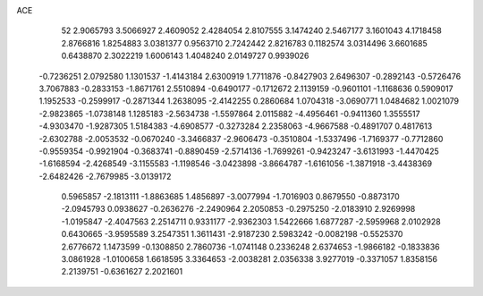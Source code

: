 ACE 
   52
   2.9065793   3.5066927   2.4609052   2.4284054   2.8107555   3.1474240
   2.5467177   3.1601043   4.1718458   2.8766816   1.8254883   3.0381377
   0.9563710   2.7242442   2.8216783   0.1182574   3.0314496   3.6601685
   0.6438870   2.3022219   1.6006143   1.4048240   2.0149727   0.9939026
  -0.7236251   2.0792580   1.1301537  -1.4143184   2.6300919   1.7711876
  -0.8427903   2.6496307  -0.2892143  -0.5726476   3.7067883  -0.2833153
  -1.8671761   2.5510894  -0.6490177  -0.1712672   2.1139159  -0.9601101
  -1.1168636   0.5909017   1.1952533  -0.2599917  -0.2871344   1.2638095
  -2.4142255   0.2860684   1.0704318  -3.0690771   1.0484682   1.0021079
  -2.9823865  -1.0738148   1.1285183  -2.5634738  -1.5597864   2.0115882
  -4.4956461  -0.9411360   1.3555517  -4.9303470  -1.9287305   1.5184383
  -4.6908577  -0.3273284   2.2358063  -4.9667588  -0.4891707   0.4817613
  -2.6302788  -2.0053532  -0.0670240  -3.3466837  -2.9606473  -0.3510804
  -1.5337496  -1.7169377  -0.7712860  -0.9559354  -0.9921904  -0.3683741
  -0.8890459  -2.5714136  -1.7699261  -0.9423247  -3.6131993  -1.4470425
  -1.6168594  -2.4268549  -3.1155583  -1.1198546  -3.0423898  -3.8664787
  -1.6161056  -1.3871918  -3.4438369  -2.6482426  -2.7679985  -3.0139172
   0.5965857  -2.1813111  -1.8863685   1.4856897  -3.0077994  -1.7016903
   0.8679550  -0.8873170  -2.0945793   0.0938627  -0.2636276  -2.2490964
   2.2050853  -0.2975250  -2.0183910   2.9269998  -1.0195847  -2.4047563
   2.2514711   0.9331177  -2.9362303   1.5422666   1.6877287  -2.5959968
   2.0102928   0.6430665  -3.9595589   3.2547351   1.3611431  -2.9187230
   2.5983242  -0.0082198  -0.5525370   2.6776672   1.1473599  -0.1308850
   2.7860736  -1.0741148   0.2336248   2.6374653  -1.9866182  -0.1833836
   3.0861928  -1.0100658   1.6618595   3.3364653  -2.0038281   2.0356338
   3.9277019  -0.3371057   1.8358156   2.2139751  -0.6361627   2.2021601
